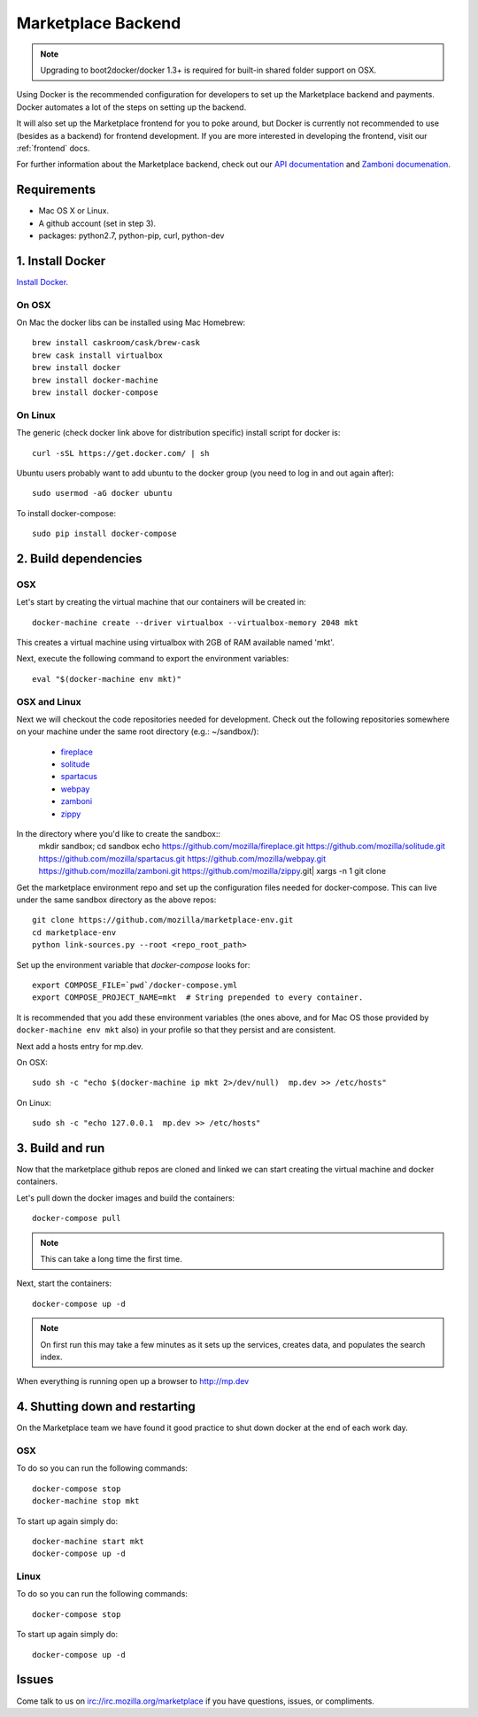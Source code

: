 .. _backend:

Marketplace Backend
===================

.. note:: Upgrading to boot2docker/docker 1.3+ is required for built-in
          shared folder support on OSX.

Using Docker is the recommended configuration for developers to set up the
Marketplace backend and payments. Docker automates a lot of the steps on
setting up the backend.

It will also set up the Marketplace frontend for you to poke around, but Docker
is currently not recommended to use (besides as a backend) for frontend
development. If you are more interested in developing the frontend, visit our
:ref:`frontend` docs.

For further information about the Marketplace backend, check out our
`API documentation <https://firefox-marketplace-api.readthedocs.org/>`_ and
`Zamboni documenation <https://zamboni.readthedocs.org/>`_.

Requirements
------------

* Mac OS X or Linux.

* A github account (set in step 3).

* packages: python2.7, python-pip, curl, python-dev


1. Install Docker
-----------------

`Install Docker <https://docs.docker.com/installation/>`_.

On OSX
~~~~~~

On Mac the docker libs can be installed using Mac Homebrew::

    brew install caskroom/cask/brew-cask
    brew cask install virtualbox
    brew install docker
    brew install docker-machine
    brew install docker-compose

On Linux
~~~~~~~~

The generic (check docker link above for distribution specific) install script for docker is::

    curl -sSL https://get.docker.com/ | sh
    
Ubuntu users probably want to add ubuntu to the docker group (you need to log in and out again after)::

    sudo usermod -aG docker ubuntu
    
To install docker-compose::
 
    sudo pip install docker-compose

2. Build dependencies
---------------------

OSX
~~~
Let's start by creating the virtual machine that our containers will be created in::

    docker-machine create --driver virtualbox --virtualbox-memory 2048 mkt

This creates a virtual machine using virtualbox with 2GB of RAM available named
'mkt'.

Next, execute the following command to export the environment variables::

    eval "$(docker-machine env mkt)"

OSX and Linux
~~~~~~~~~~~~~

Next we will checkout the code repositories needed for development. Check out
the following repositories somewhere on your machine under the same root
directory (e.g.: ~/sandbox/):

  * `fireplace <https://github.com/mozilla/fireplace/>`_
  * `solitude <https://github.com/mozilla/solitude/>`_
  * `spartacus <https://github.com/mozilla/spartacus/>`_
  * `webpay <https://github.com/mozilla/webpay/>`_
  * `zamboni <https://github.com/mozilla/zamboni/>`_
  * `zippy <https://github.com/mozilla/zippy/>`_
  
In the directory where you'd like to create the sandbox::
    mkdir sandbox; cd sandbox
    echo https://github.com/mozilla/fireplace.git https://github.com/mozilla/solitude.git https://github.com/mozilla/spartacus.git https://github.com/mozilla/webpay.git https://github.com/mozilla/zamboni.git https://github.com/mozilla/zippy.git| xargs -n 1 git clone 

Get the marketplace environment repo and set up the configuration files needed
for docker-compose. This can live under the same sandbox directory as the above repos::

    git clone https://github.com/mozilla/marketplace-env.git
    cd marketplace-env
    python link-sources.py --root <repo_root_path>

Set up the environment variable that `docker-compose` looks for::

    export COMPOSE_FILE=`pwd`/docker-compose.yml
    export COMPOSE_PROJECT_NAME=mkt  # String prepended to every container.

It is recommended that you add these environment variables (the ones above, and for Mac OS those provided by ``docker-machine env mkt`` also) in your profile so that
they persist and are consistent.

Next add a hosts entry for mp.dev.

On OSX::

    sudo sh -c "echo $(docker-machine ip mkt 2>/dev/null)  mp.dev >> /etc/hosts"

On Linux::

    sudo sh -c "echo 127.0.0.1  mp.dev >> /etc/hosts"


3. Build and run
----------------

Now that the marketplace github repos are cloned and linked we can start
creating the virtual machine and docker containers.

Let's pull down the docker images and build the containers::

    docker-compose pull

.. note:: This can take a long time the first time.

Next, start the containers::

    docker-compose up -d

.. note:: On first run this may take a few minutes as it sets up the services,
    creates data, and populates the search index.

When everything is running open up a browser to http://mp.dev

4. Shutting down and restarting
-------------------------------

On the Marketplace team we have found it good practice to shut down docker at
the end of each work day.

OSX
~~~

To do so you can run the following commands::

    docker-compose stop
    docker-machine stop mkt

To start up again simply do::

    docker-machine start mkt
    docker-compose up -d

Linux
~~~~~

To do so you can run the following commands::

    docker-compose stop

To start up again simply do::

    docker-compose up -d

Issues
------

Come talk to us on irc://irc.mozilla.org/marketplace if you have questions,
issues, or compliments.
